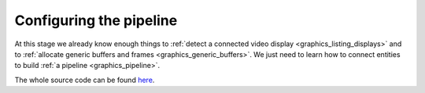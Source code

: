 .. _graphics_pipeline_config:

==============================================================================
Configuring the pipeline
==============================================================================

At this stage we already know enough things to :ref:`detect a connected video
display <graphics_listing_displays>` and to :ref:`allocate generic buffers and
frames <graphics_generic_buffers>`. We just need to learn how to connect
entities to build :ref:`a pipeline <graphics_pipeline>`.

The whole source code can be found
`here
<https://github.com/haskus/haskus-system/blob/master/haskus-system-examples/src/tutorial/TutFirstPipeline.hs>`_.
